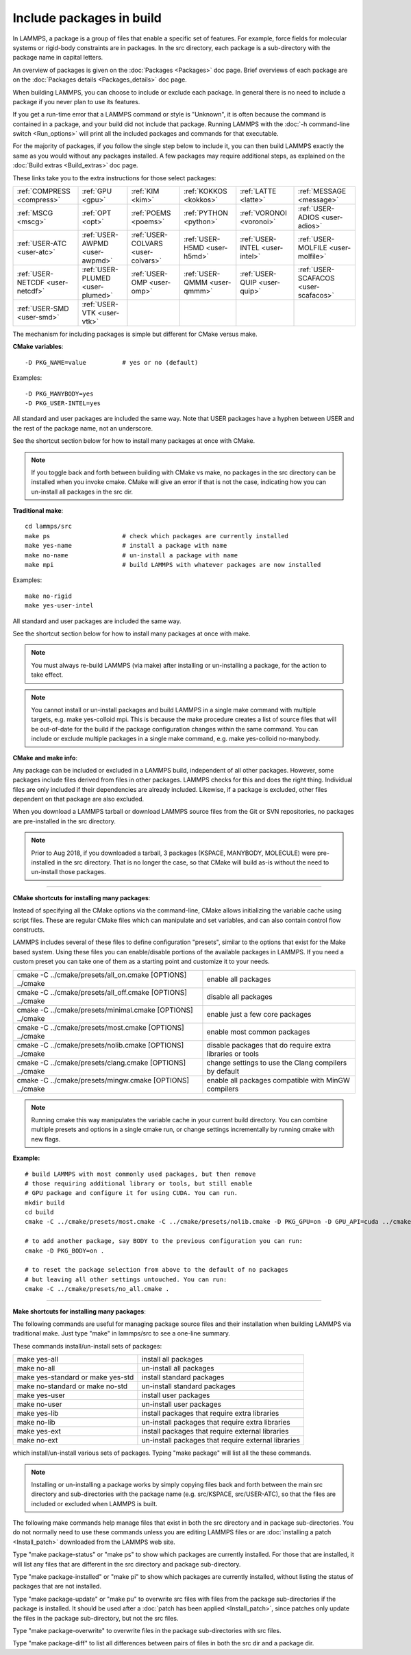 Include packages in build
=========================

In LAMMPS, a package is a group of files that enable a specific set of
features.  For example, force fields for molecular systems or
rigid-body constraints are in packages.  In the src directory, each
package is a sub-directory with the package name in capital letters.

An overview of packages is given on the :doc:`Packages <Packages>` doc
page.  Brief overviews of each package are on the :doc:`Packages details <Packages_details>` doc page.

When building LAMMPS, you can choose to include or exclude each
package.  In general there is no need to include a package if you
never plan to use its features.

If you get a run-time error that a LAMMPS command or style is
"Unknown", it is often because the command is contained in a package,
and your build did not include that package.  Running LAMMPS with the
:doc:`-h command-line switch <Run_options>` will print all the included
packages and commands for that executable.

For the majority of packages, if you follow the single step below to
include it, you can then build LAMMPS exactly the same as you would
without any packages installed.  A few packages may require additional
steps, as explained on the :doc:`Build extras <Build_extras>` doc page.

These links take you to the extra instructions for those select
packages:

+----------------------------------+----------------------------------+------------------------------------+------------------------------+--------------------------------+--------------------------------------+
| :ref:`COMPRESS <compress>`       | :ref:`GPU <gpu>`                 | :ref:`KIM <kim>`                   | :ref:`KOKKOS <kokkos>`       | :ref:`LATTE <latte>`           | :ref:`MESSAGE <message>`             |
+----------------------------------+----------------------------------+------------------------------------+------------------------------+--------------------------------+--------------------------------------+
| :ref:`MSCG <mscg>`               | :ref:`OPT <opt>`                 | :ref:`POEMS <poems>`               | :ref:`PYTHON <python>`       | :ref:`VORONOI <voronoi>`       | :ref:`USER-ADIOS <user-adios>`       |
+----------------------------------+----------------------------------+------------------------------------+------------------------------+--------------------------------+--------------------------------------+
| :ref:`USER-ATC <user-atc>`       | :ref:`USER-AWPMD <user-awpmd>`   | :ref:`USER-COLVARS <user-colvars>` | :ref:`USER-H5MD <user-h5md>` | :ref:`USER-INTEL <user-intel>` | :ref:`USER-MOLFILE <user-molfile>`   |
+----------------------------------+----------------------------------+------------------------------------+------------------------------+--------------------------------+--------------------------------------+
| :ref:`USER-NETCDF <user-netcdf>` | :ref:`USER-PLUMED <user-plumed>` | :ref:`USER-OMP <user-omp>`         | :ref:`USER-QMMM <user-qmmm>` | :ref:`USER-QUIP <user-quip>`   | :ref:`USER-SCAFACOS <user-scafacos>` |
+----------------------------------+----------------------------------+------------------------------------+------------------------------+--------------------------------+--------------------------------------+
| :ref:`USER-SMD <user-smd>`       | :ref:`USER-VTK <user-vtk>`       |                                    |                              |                                |                                      |
+----------------------------------+----------------------------------+------------------------------------+------------------------------+--------------------------------+--------------------------------------+

The mechanism for including packages is simple but different for CMake
versus make.

**CMake variables**\ :


.. parsed-literal::

   -D PKG_NAME=value          # yes or no (default)

Examples:


.. parsed-literal::

   -D PKG_MANYBODY=yes
   -D PKG_USER-INTEL=yes

All standard and user packages are included the same way.  Note that
USER packages have a hyphen between USER and the rest of the package
name, not an underscore.

See the shortcut section below for how to install many packages at
once with CMake.

.. note::

   If you toggle back and forth between building with CMake vs
   make, no packages in the src directory can be installed when you
   invoke cmake.  CMake will give an error if that is not the case,
   indicating how you can un-install all packages in the src dir.

**Traditional make**\ :


.. parsed-literal::

   cd lammps/src
   make ps                    # check which packages are currently installed
   make yes-name              # install a package with name
   make no-name               # un-install a package with name
   make mpi                   # build LAMMPS with whatever packages are now installed

Examples:


.. parsed-literal::

   make no-rigid
   make yes-user-intel

All standard and user packages are included the same way.

See the shortcut section below for how to install many packages at
once with make.

.. note::

   You must always re-build LAMMPS (via make) after installing or
   un-installing a package, for the action to take effect.

.. note::

   You cannot install or un-install packages and build LAMMPS in a
   single make command with multiple targets, e.g. make yes-colloid mpi.
   This is because the make procedure creates a list of source files that
   will be out-of-date for the build if the package configuration changes
   within the same command.  You can include or exclude multiple packages
   in a single make command, e.g. make yes-colloid no-manybody.

**CMake and make info**\ :

Any package can be included or excluded in a LAMMPS build, independent
of all other packages.  However, some packages include files derived
from files in other packages.  LAMMPS checks for this and does the
right thing.  Individual files are only included if their dependencies
are already included.  Likewise, if a package is excluded, other files
dependent on that package are also excluded.

When you download a LAMMPS tarball or download LAMMPS source files
from the Git or SVN repositories, no packages are pre-installed in the
src directory.

.. note::

   Prior to Aug 2018, if you downloaded a tarball, 3 packages
   (KSPACE, MANYBODY, MOLECULE) were pre-installed in the src directory.
   That is no longer the case, so that CMake will build as-is without the
   need to un-install those packages.


----------


**CMake shortcuts for installing many packages**\ :

Instead of specifying all the CMake options via the command-line,
CMake allows initializing the variable cache using script files. These
are regular CMake files which can manipulate and set variables, and
can also contain control flow constructs.

LAMMPS includes several of these files to define configuration
"presets", similar to the options that exist for the Make based
system. Using these files you can enable/disable portions of the
available packages in LAMMPS. If you need a custom preset you can take
one of them as a starting point and customize it to your needs.

+-------------------------------------------------------------+-----------------------------------------------------------+
| cmake -C ../cmake/presets/all\_on.cmake  [OPTIONS] ../cmake | enable all packages                                       |
+-------------------------------------------------------------+-----------------------------------------------------------+
| cmake -C ../cmake/presets/all\_off.cmake [OPTIONS] ../cmake | disable all packages                                      |
+-------------------------------------------------------------+-----------------------------------------------------------+
| cmake -C ../cmake/presets/minimal.cmake [OPTIONS] ../cmake  | enable just a few core packages                           |
+-------------------------------------------------------------+-----------------------------------------------------------+
| cmake -C ../cmake/presets/most.cmake    [OPTIONS] ../cmake  | enable most common packages                               |
+-------------------------------------------------------------+-----------------------------------------------------------+
| cmake -C ../cmake/presets/nolib.cmake   [OPTIONS] ../cmake  | disable packages that do require extra libraries or tools |
+-------------------------------------------------------------+-----------------------------------------------------------+
| cmake -C ../cmake/presets/clang.cmake   [OPTIONS] ../cmake  | change settings to use the Clang compilers by default     |
+-------------------------------------------------------------+-----------------------------------------------------------+
| cmake -C ../cmake/presets/mingw.cmake [OPTIONS] ../cmake    | enable all packages compatible with MinGW compilers       |
+-------------------------------------------------------------+-----------------------------------------------------------+

.. note::

   Running cmake this way manipulates the variable cache in your
   current build directory. You can combine multiple presets and options
   in a single cmake run, or change settings incrementally by running
   cmake with new flags.

**Example:**


.. parsed-literal::

   # build LAMMPS with most commonly used packages, but then remove
   # those requiring additional library or tools, but still enable
   # GPU package and configure it for using CUDA. You can run.
   mkdir build
   cd build
   cmake -C ../cmake/presets/most.cmake -C ../cmake/presets/nolib.cmake -D PKG_GPU=on -D GPU_API=cuda ../cmake

   # to add another package, say BODY to the previous configuration you can run:
   cmake -D PKG_BODY=on .

   # to reset the package selection from above to the default of no packages
   # but leaving all other settings untouched. You can run:
   cmake -C ../cmake/presets/no_all.cmake .


----------


**Make shortcuts for installing many packages**\ :

The following commands are useful for managing package source files
and their installation when building LAMMPS via traditional make.
Just type "make" in lammps/src to see a one-line summary.

These commands install/un-install sets of packages:

+-----------------------------------+-----------------------------------------------------+
| make yes-all                      | install all packages                                |
+-----------------------------------+-----------------------------------------------------+
| make no-all                       | un-install all packages                             |
+-----------------------------------+-----------------------------------------------------+
| make yes-standard or make yes-std | install standard packages                           |
+-----------------------------------+-----------------------------------------------------+
| make no-standard or make no-std   | un-install standard packages                        |
+-----------------------------------+-----------------------------------------------------+
| make yes-user                     | install user packages                               |
+-----------------------------------+-----------------------------------------------------+
| make no-user                      | un-install user packages                            |
+-----------------------------------+-----------------------------------------------------+
| make yes-lib                      | install packages that require extra libraries       |
+-----------------------------------+-----------------------------------------------------+
| make no-lib                       | un-install packages that require extra libraries    |
+-----------------------------------+-----------------------------------------------------+
| make yes-ext                      | install packages that require external libraries    |
+-----------------------------------+-----------------------------------------------------+
| make no-ext                       | un-install packages that require external libraries |
+-----------------------------------+-----------------------------------------------------+

which install/un-install various sets of packages.  Typing "make
package" will list all the these commands.

.. note::

   Installing or un-installing a package works by simply copying
   files back and forth between the main src directory and
   sub-directories with the package name (e.g. src/KSPACE, src/USER-ATC),
   so that the files are included or excluded when LAMMPS is built.

The following make commands help manage files that exist in both the
src directory and in package sub-directories.  You do not normally
need to use these commands unless you are editing LAMMPS files or are
:doc:`installing a patch <Install_patch>` downloaded from the LAMMPS web
site.

Type "make package-status" or "make ps" to show which packages are
currently installed.  For those that are installed, it will list any
files that are different in the src directory and package
sub-directory.

Type "make package-installed" or "make pi" to show which packages are
currently installed, without listing the status of packages that are
not installed.

Type "make package-update" or "make pu" to overwrite src files with
files from the package sub-directories if the package is installed.
It should be used after a :doc:`patch has been applied <Install_patch>`,
since patches only update the files in the package sub-directory, but
not the src files.

Type "make package-overwrite" to overwrite files in the package
sub-directories with src files.

Type "make package-diff" to list all differences between pairs of
files in both the src dir and a package dir.


.. _lws: http://lammps.sandia.gov
.. _ld: Manual.html
.. _lc: Commands_all.html
